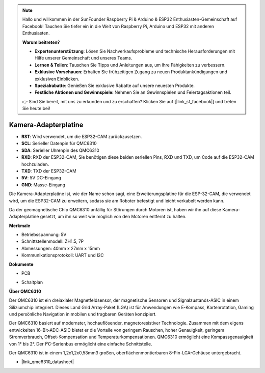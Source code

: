 .. note::

    Hallo und willkommen in der SunFounder Raspberry Pi & Arduino & ESP32 Enthusiasten-Gemeinschaft auf Facebook! Tauchen Sie tiefer ein in die Welt von Raspberry Pi, Arduino und ESP32 mit anderen Enthusiasten.

    **Warum beitreten?**

    - **Expertenunterstützung**: Lösen Sie Nachverkaufsprobleme und technische Herausforderungen mit Hilfe unserer Gemeinschaft und unseres Teams.
    - **Lernen & Teilen**: Tauschen Sie Tipps und Anleitungen aus, um Ihre Fähigkeiten zu verbessern.
    - **Exklusive Vorschauen**: Erhalten Sie frühzeitigen Zugang zu neuen Produktankündigungen und exklusiven Einblicken.
    - **Spezialrabatte**: Genießen Sie exklusive Rabatte auf unsere neuesten Produkte.
    - **Festliche Aktionen und Gewinnspiele**: Nehmen Sie an Gewinnspielen und Feiertagsaktionen teil.

    👉 Sind Sie bereit, mit uns zu erkunden und zu erschaffen? Klicken Sie auf [|link_sf_facebook|] und treten Sie heute bei!

Kamera-Adapterplatine
=====================

.. image:: img/cam_adapter_board.jpg
    :width: 500
    :align: center

* **RST**: Wird verwendet, um die ESP32-CAM zurückzusetzen.
* **SCL**: Serieller Datenpin für QMC6310
* **SDA**: Serieller Uhrenpin des QMC6310
* **RXD**: RXD der ESP32-CAM, Sie benötigen diese beiden seriellen Pins, RXD und TXD, um Code auf die ESP32-CAM hochzuladen.
* **TXD**: TXD der ESP32-CAM
* **5V**: 5V DC-Eingang
* **GND**: Masse-Eingang

Die Kamera-Adapterplatine ist, wie der Name schon sagt, eine Erweiterungsplatine für die ESP-32-CAM, die verwendet wird, um die ESP32-CAM zu erweitern, sodass sie am Roboter befestigt und leicht verkabelt werden kann.

.. image:: img/cam_adapter_esp32cam.png
    :width: 400
    :align: center

Da der geomagnetische Chip QMC6310 anfällig für Störungen durch Motoren ist, haben wir ihn auf diese Kamera-Adapterplatine gesetzt, um ihn so weit wie möglich von den Motoren entfernt zu halten.

.. image:: img/cam_adapter_qmc6310.png
    :width: 400
    :align: center

**Merkmale**

* Betriebsspannung: 5V
* Schnittstellenmodell: ZH1.5, 7P
* Abmessungen: 40mm x 27mm x 15mm
* Kommunikationsprotokoll: UART und I2C

**Dokumente**

* PCB

.. image:: img/cam_adap_pcb_bottom.png
    :width: 300

.. image:: img/cam_adap_pcb_top.png
    :width: 300

* Schaltplan

.. image:: img/cam_adapter_sche.png


**Über QMC6310**

Der QMC6310 ist ein dreiaxialer Magnetfeldsensor, der magnetische Sensoren und Signalzustands-ASIC in einem Siliziumchip integriert. Dieses Land Grid Array-Paket (LGA) ist für Anwendungen wie E-Kompass, Kartenrotation, Gaming und persönliche Navigation in mobilen und tragbaren Geräten konzipiert.

Der QMC6310 basiert auf modernster, hochauflösender, magnetoresistiver Technologie. Zusammen mit dem eigens entwickelten 16-Bit-ADC-ASIC bietet er die Vorteile von geringem Rauschen, hoher Genauigkeit, geringem Stromverbrauch, Offset-Kompensation und Temperaturkompensationen. QMC6310 ermöglicht eine Kompassgenauigkeit von 1° bis 2°. Der I²C-Serienbus ermöglicht eine einfache Schnittstelle.

Der QMC6310 ist in einem 1,2x1,2x0,53mm3 großen, oberflächenmontierbaren 8-Pin-LGA-Gehäuse untergebracht.

* |link_qmc6310_datasheet|

